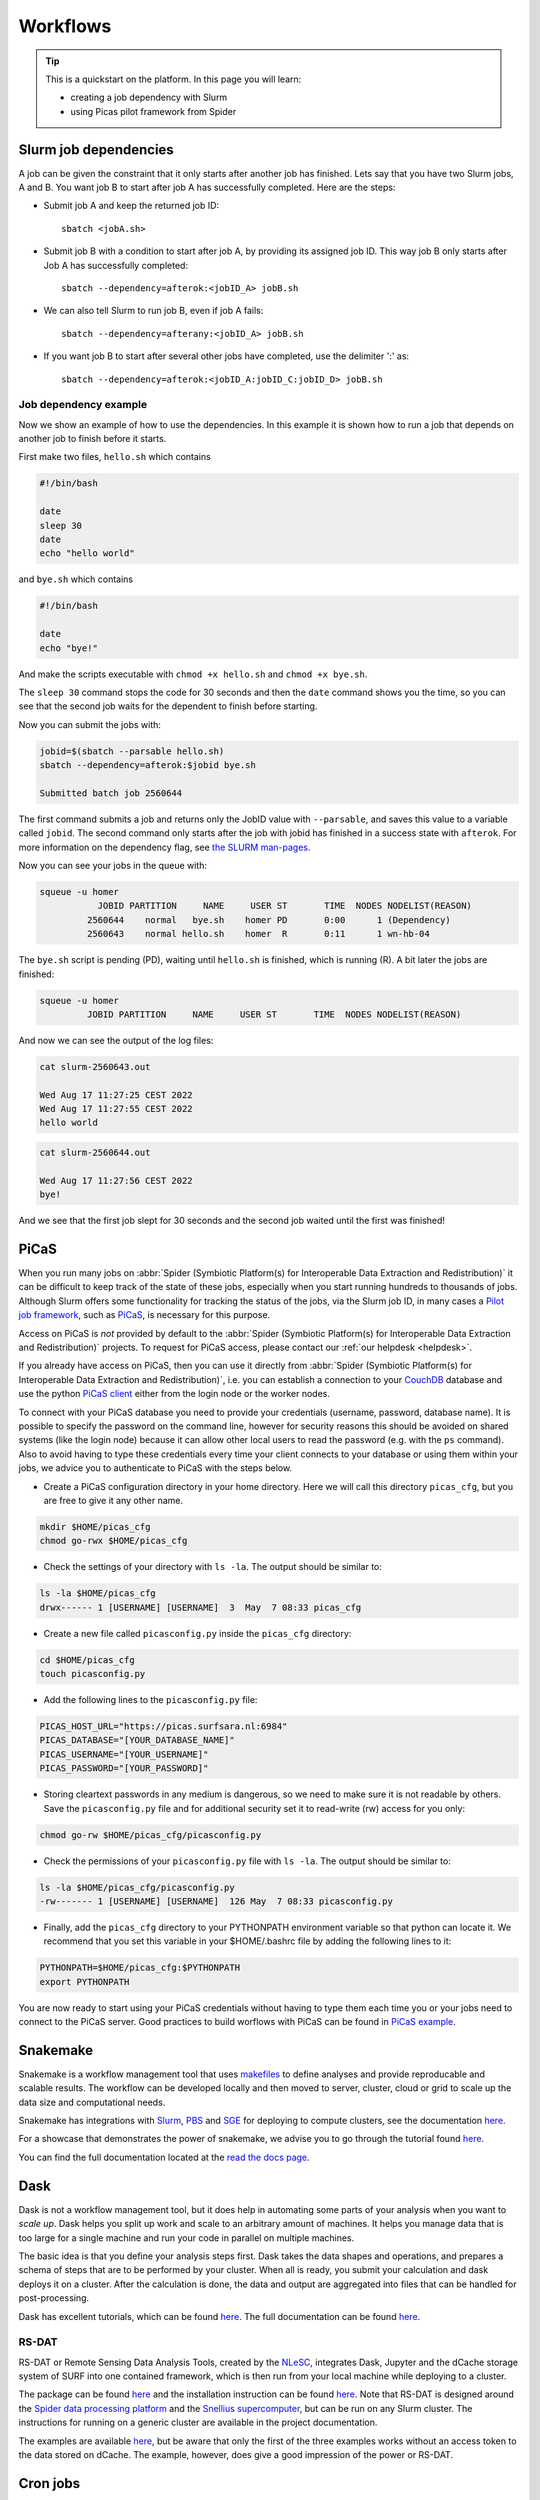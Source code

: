 .. _workflows:

*********
Workflows
*********

.. Tip:: This is a quickstart on the platform. In this page you will learn:

     * creating a job dependency with Slurm
     * using Picas pilot framework from Spider


.. _slurm-job-dependencies:

======================
Slurm job dependencies
======================

A job can be given the constraint that it only starts after another job has finished.
Lets say that you have two Slurm jobs, A and B. You want job B to start after job A
has successfully completed. Here are the steps:

* Submit job A and keep the returned job ID::

    sbatch <jobA.sh>

* Submit job B with a condition to start after job A, by providing its assigned job ID. This way job B only starts after Job A has successfully completed::

    sbatch --dependency=afterok:<jobID_A> jobB.sh

* We can also tell Slurm to run job B, even if job A fails::

    sbatch --dependency=afterany:<jobID_A> jobB.sh


* If you want job B to start after several other jobs have completed, use the delimiter ':' as::

    sbatch --dependency=afterok:<jobID_A:jobID_C:jobID_D> jobB.sh


Job dependency example
======================

Now we show an example of how to use the dependencies. In this example it is shown how to run a job that depends on another job to finish before it starts.
 
First make two files, ``hello.sh`` which contains
 
.. code-block:: bash

   #!/bin/bash
    
   date
   sleep 30
   date
   echo "hello world"
    
and ``bye.sh`` which contains
    
.. code-block:: bash

   #!/bin/bash
    
   date
   echo "bye!"
 
 
And make the scripts executable with ``chmod +x hello.sh`` and ``chmod +x bye.sh``. 

The ``sleep 30`` command stops the code for 30 seconds and then the ``date`` command shows you the time, so you can see that the second job waits for the dependent to finish before starting.
 
Now you can submit the jobs with: 

.. code-block:: bash
 
   jobid=$(sbatch --parsable hello.sh)
   sbatch --dependency=afterok:$jobid bye.sh

   Submitted batch job 2560644

The first command submits a job and returns only the JobID value with ``--parsable``, and saves this value to a variable called ``jobid``. The second command only starts after the job with jobid has finished in a success state with ``afterok``. For more information on the dependency flag, see `the SLURM man-pages <https://slurm.schedmd.com/sbatch.html>`_. 

Now you can see your jobs in the queue with:
 
.. code-block:: bash

   squeue -u homer
              JOBID PARTITION     NAME     USER ST       TIME  NODES NODELIST(REASON)
            2560644    normal   bye.sh    homer PD       0:00      1 (Dependency)
            2560643    normal hello.sh    homer  R       0:11      1 wn-hb-04
 
The ``bye.sh`` script is pending (PD), waiting until ``hello.sh`` is finished, which is running (R). A bit later the jobs are finished:
 
.. code-block:: bash

   squeue -u homer
            JOBID PARTITION     NAME     USER ST       TIME  NODES NODELIST(REASON)
 
And now we can see the output of the log files:
 
.. code-block:: bash

  cat slurm-2560643.out

  Wed Aug 17 11:27:25 CEST 2022
  Wed Aug 17 11:27:55 CEST 2022
  hello world
 

.. code-block:: bash

   cat slurm-2560644.out
   
   Wed Aug 17 11:27:56 CEST 2022
   bye!
 
And we see that the first job slept for 30 seconds and the second job waited until the first was finished!

.. seealso:: For more information on job dependencies, see also the ``-d, --dependency`` section in the man page of the sbatch command.


.. _picas-on-spider:

=====
PiCaS
=====

When you run many jobs on :abbr:`Spider (Symbiotic Platform(s) for Interoperable Data
Extraction and Redistribution)` it can be difficult to keep track of the state of these jobs,
especially when you start running hundreds to thousands of jobs. Although Slurm
offers some functionality for tracking the status of the jobs, via the Slurm job ID,
in many cases a `Pilot job framework`_, such as `PiCaS`_, is necessary for this purpose.

Access on PiCaS is *not* provided by default to the :abbr:`Spider (Symbiotic Platform(s) for Interoperable Data
Extraction and Redistribution)` projects. To request for PiCaS access, please contact our
:ref:`our helpdesk <helpdesk>`.

If you already have access on PiCaS, then you can use it directly from :abbr:`Spider (Symbiotic Platform(s) for Interoperable Data
Extraction and Redistribution)`, i.e. you can establish a connection to your `CouchDB`_
database and use the python `PiCaS client`_ either from the login node or the worker nodes.

To connect with your PiCaS database you need to provide your credentials
(username, password, database name). It is possible to specify the password on the
command line, however for security reasons this should be avoided on shared systems
(like the login node) because it can allow other local users to read the password (e.g. with
the ``ps`` command). Also to avoid having to type these credentials
every time your client connects to your database or using them within your jobs,
we advice you to authenticate to PiCaS with the steps below.

* Create a PiCaS configuration directory in your home directory. Here we will call this directory ``picas_cfg``, but you are free to give it any other name.

.. code-block:: bash

        mkdir $HOME/picas_cfg
        chmod go-rwx $HOME/picas_cfg

* Check the settings of your directory with ``ls -la``. The output should be similar to:

.. code-block:: bash

        ls -la $HOME/picas_cfg
        drwx------ 1 [USERNAME] [USERNAME]  3  May  7 08:33 picas_cfg


* Create a new file called ``picasconfig.py`` inside the ``picas_cfg`` directory:

.. code-block:: bash

        cd $HOME/picas_cfg
        touch picasconfig.py

* Add the following lines to the ``picasconfig.py`` file:

.. code-block:: bash

        PICAS_HOST_URL="https://picas.surfsara.nl:6984"
        PICAS_DATABASE="[YOUR_DATABASE_NAME]"
        PICAS_USERNAME="[YOUR_USERNAME]"
        PICAS_PASSWORD="[YOUR_PASSWORD]"


* Storing cleartext passwords in any medium is dangerous, so we need to make sure it is not readable by others. Save the ``picasconfig.py`` file and for additional security set it to read-write (rw) access for you only:


.. code-block:: bash

        chmod go-rw $HOME/picas_cfg/picasconfig.py


* Check the permissions of your ``picasconfig.py`` file with ``ls -la``. The output should be similar to:


.. code-block:: bash

        ls -la $HOME/picas_cfg/picasconfig.py
        -rw------- 1 [USERNAME] [USERNAME]  126 May  7 08:33 picasconfig.py

* Finally, add the ``picas_cfg`` directory to your PYTHONPATH environment variable so that python can locate it. We recommend that you set this variable in your $HOME/.bashrc file by adding the following lines to it:

.. code-block:: bash

        PYTHONPATH=$HOME/picas_cfg:$PYTHONPATH
        export PYTHONPATH

You are now ready to start using your PiCaS credentials without having to type them each time you or your jobs need to connect to the PiCaS server.
Good practices to build worflows with PiCaS can be found in `PiCaS example`_.

.. seealso:: Still need help? Contact :ref:`our helpdesk <helpdesk>`


.. _snakemake-on-spider:

=========
Snakemake
=========

Snakemake is a workflow management tool that uses `makefiles <https://en.wikipedia.org/wiki/Make_(software)>`_ to define analyses and provide reproducable and scalable results. The workflow can be developed locally and then moved to server, cluster, cloud or grid to scale up the data size and computational needs.

Snakemake has integrations with `Slurm <https://slurm.schedmd.com/>`_, `PBS <https://adaptivecomputing.com/cherry-services/torque-resource-manager/>`_ and `SGE <https://en.wikipedia.org/wiki/Oracle_Grid_Engine>`_ for deploying to compute clusters, see the documentation `here <https://snakemake.readthedocs.io/en/stable/executing/cluster.html>`__.

For a showcase that demonstrates the power of snakemake, we advise you to go through the tutorial found `here <https://snakemake.readthedocs.io/en/stable/tutorial/tutorial.html>`__.

You can find the full documentation located at the `read the docs page <https://snakemake.readthedocs.io/en/stable/index.html>`_.


.. _dask-on-spider:

====
Dask
====

Dask is not a workflow management tool, but it does help in automating some parts of your analysis when you want to *scale up*. 
Dask helps you split up work and scale to an arbitrary amount of machines. It helps you manage data that is too large for a single machine and run your code in parallel on multiple machines.

The basic idea is that you define your analysis steps first. Dask takes the data shapes and operations, and prepares a schema of steps that are to be performed by your cluster. When all is ready, you submit your calculation and dask deploys it on a cluster. After the calculation is done, the data and output are aggregated into files that can be handled for post-processing.

Dask has excellent tutorials, which can be found `here <https://tutorial.dask.org/>`__. The full documentation can be found `here <https://docs.dask.org/en/stable/>`__.

RS-DAT
======

RS-DAT or Remote Sensing Data Analysis Tools, created by the `NLeSC <https://www.esciencecenter.nl/>`_, integrates Dask, Jupyter and the dCache storage system of SURF into one contained framework, which is then run from your local machine while deploying to a cluster.

The package can be found `here <https://github.com/RS-DAT/JupyterDaskOnSLURM>`__ and the installation instruction can be found `here <https://github.com/RS-DAT/JupyterDaskOnSLURM/blob/main/user-guide.md>`__. Note that RS-DAT is designed around the `Spider data processing platform <https://spiderdocs.readthedocs.io>`_ and the `Snellius supercomputer <https://servicedesk.surf.nl/wiki/display/WIKI/Snellius>`_, but can be run on any Slurm cluster. The instructions for running on a generic cluster are available in the project documentation.

The examples are available `here <https://github.com/RS-DAT/JupyterDask-Examples>`__, but be aware that only the first of the three examples works without an access token to the data stored on dCache. The example, however, does give a good impression of the power or RS-DAT.


.. _cron-jobs:

=========
Cron jobs
=========

If you need to automate (part of) your workflow it is possible to set up cronjobs on Spider.
Please note that cronjobs on Spider can be used for testing purposes *only* and we do not offer
this functionality as part of our service. If you wish to use cron jobs for production workflows
please contact :ref:`our helpdesk <helpdesk>`.

There are some restrictions when setting up a cronjob on Spider. The Spider login ``spider.surfsara.nl``
is automatically directed to two different login nodes ``ui-01.spider.surfsara.nl`` or
``ui-02.spider.surfsara.nl`` and cronjobs will be linked to the UI where they where created.
If you would like to make changes in your cronjob you need to login directly to the login node (ui-01 or ui-02)
where it was created (tip: to check which node you are on, you can type the command ``hostname``). This
may also affect your workflows in case of maintenance on the login node you run your cronjobs. 

For a more sustainable option for automated jobs see :ref:`the next subsection <recurring-jobs>`.

.. _recurring-jobs:

Recurring jobs
==============

Cron is tied to a single machine, which in the case of Spider is a user-interface (ui) node or a worker node (wn). If a cron job is setup on one of these machines and this machine is not available, your job will not run. 

For more robust recurring jobs, there is ``scrontab``, a SLURM integration of cron. ``scrontab`` has identical syntax to ``cron``. However, the job you submit is added to the SLURM database and run on the defined schedule when the resources are available. The job will only start once the resources are available, so your job may not always run at the exact same time (unlike ``cron``). Your job will be scheduled to run on a worker node, regardless of where it was submitted. 

Therefore we advice users to use ``scrontab`` instead of ``crontab`` when they want to set up recurring jobs. The ``scrontab`` documentation can be found `here <https://slurm.schedmd.com/scrontab.html>`_.

.. WARNING::
   Jobs submitted with scrontab are treated as regular jobs in the SLURM queue and will keep running until they finished or killed. To avoid filling up the queue with test jobs that run long, please use short lived jobs like ``hello world`` when testing.


.. Links:

.. _`Pilot job framework`: http://doc.grid.surfsara.nl/en/latest/Pages/Practices/pilot_jobs.html
.. _`PiCaS`: http://doc.grid.surfsara.nl/en/latest/Pages/Practices/picas/picas_overview.html#picas-overview
.. _`CouchDB`: http://couchdb.apache.org/
.. _`PiCaS client`: http://doc.grid.surfsara.nl/en/latest/Pages/Practices/picas/picas_overview.html#picas-client
.. _`PiCaS example`: http://doc.grid.surfsara.nl/en/latest/Pages/Practices/picas/picas_example.html#picas-example
